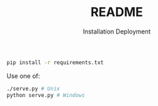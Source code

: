 #+title: README

#+subtitle: Installation
#+BEGIN_SRC bash
pip install -r requirements.txt
#+END_SRC

#+subtitle: Deployment
Use one of:
#+BEGIN_SRC bash
./serve.py # Unix
python serve.py # Windows
#+END_SRC